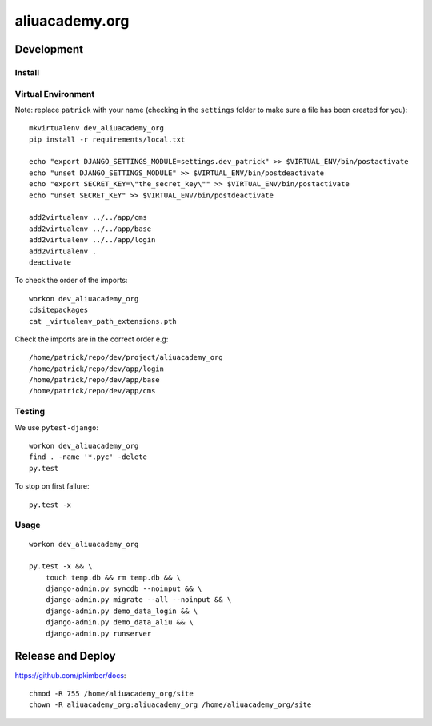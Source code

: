 aliuacademy.org
***************

Development
===========

Install
-------

Virtual Environment
-------------------

Note: replace ``patrick`` with your name (checking in the ``settings`` folder to make sure a file
has been created for you)::

  mkvirtualenv dev_aliuacademy_org
  pip install -r requirements/local.txt

  echo "export DJANGO_SETTINGS_MODULE=settings.dev_patrick" >> $VIRTUAL_ENV/bin/postactivate
  echo "unset DJANGO_SETTINGS_MODULE" >> $VIRTUAL_ENV/bin/postdeactivate
  echo "export SECRET_KEY=\"the_secret_key\"" >> $VIRTUAL_ENV/bin/postactivate
  echo "unset SECRET_KEY" >> $VIRTUAL_ENV/bin/postdeactivate

  add2virtualenv ../../app/cms
  add2virtualenv ../../app/base
  add2virtualenv ../../app/login
  add2virtualenv .
  deactivate

To check the order of the imports::

  workon dev_aliuacademy_org
  cdsitepackages
  cat _virtualenv_path_extensions.pth

Check the imports are in the correct order e.g::

  /home/patrick/repo/dev/project/aliuacademy_org
  /home/patrick/repo/dev/app/login
  /home/patrick/repo/dev/app/base
  /home/patrick/repo/dev/app/cms

Testing
-------

We use ``pytest-django``::

  workon dev_aliuacademy_org
  find . -name '*.pyc' -delete
  py.test

To stop on first failure::

  py.test -x

Usage
-----

::

  workon dev_aliuacademy_org

  py.test -x && \
      touch temp.db && rm temp.db && \
      django-admin.py syncdb --noinput && \
      django-admin.py migrate --all --noinput && \
      django-admin.py demo_data_login && \
      django-admin.py demo_data_aliu && \
      django-admin.py runserver

Release and Deploy
==================

https://github.com/pkimber/docs::

  chmod -R 755 /home/aliuacademy_org/site
  chown -R aliuacademy_org:aliuacademy_org /home/aliuacademy_org/site
